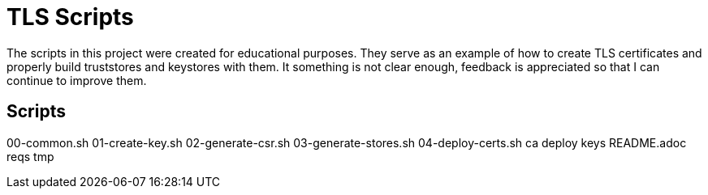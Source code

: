 = TLS Scripts

The scripts in this project were created for educational purposes. They serve as an example of how to create TLS certificates and properly build truststores and keystores with them.
It something is not clear enough, feedback is appreciated so that I can continue to improve them.

== Scripts
00-common.sh
01-create-key.sh
02-generate-csr.sh
03-generate-stores.sh
04-deploy-certs.sh
ca
deploy
keys
README.adoc
reqs
tmp
